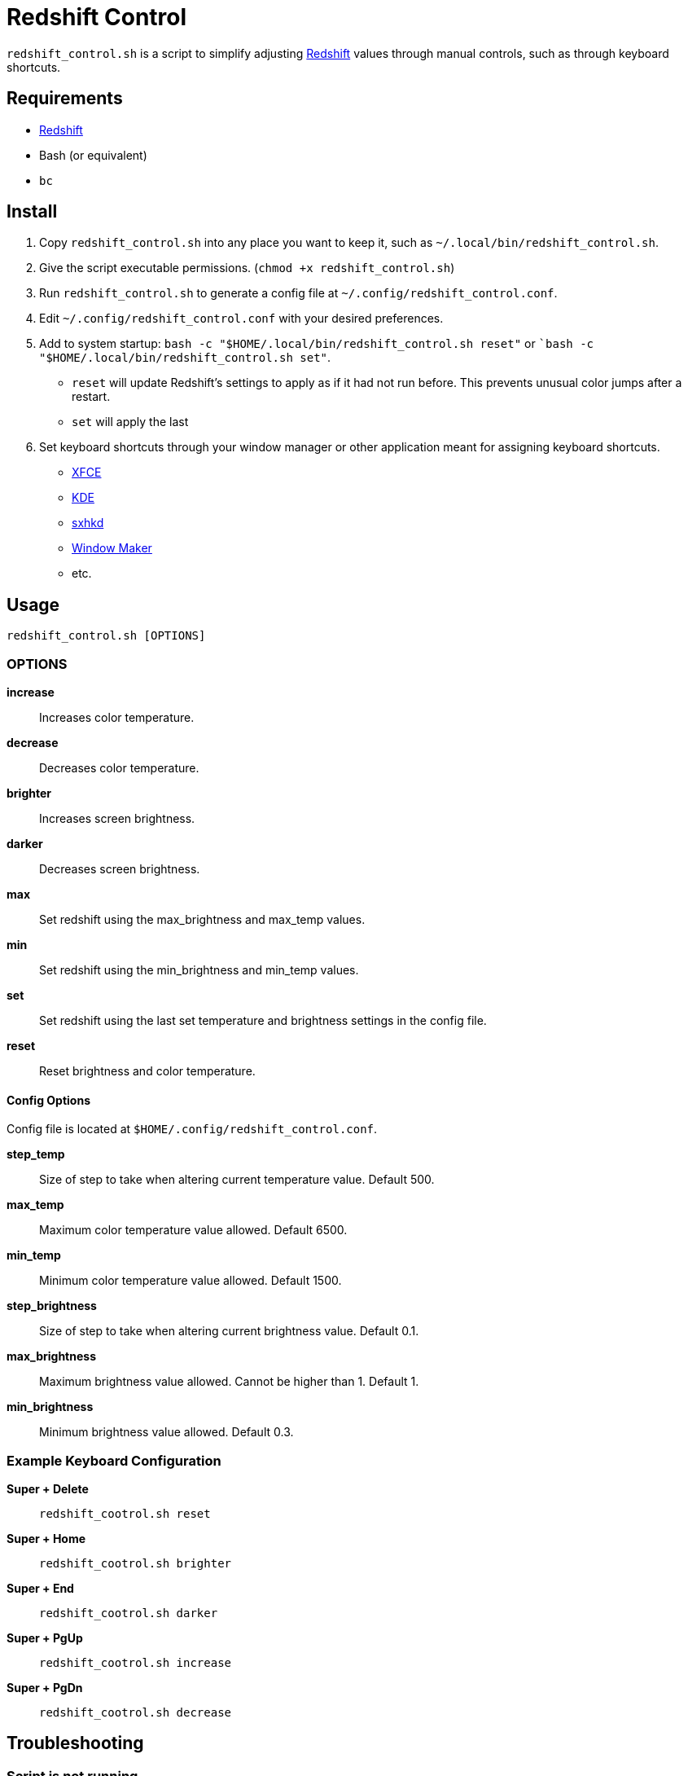 # Redshift Control

`redshift_control.sh` is a script to simplify adjusting https://github.com/jonls/redshift[Redshift] values through manual controls, such as through keyboard shortcuts.


## Requirements

* https://github.com/jonls/redshift[Redshift]
* Bash (or equivalent)
* `bc`


## Install

1. Copy `redshift_control.sh` into any place you want to keep it, such as `~/.local/bin/redshift_control.sh`.

2. Give the script executable permissions. (`chmod +x redshift_control.sh`)

3. Run `redshift_control.sh` to generate a config file at `~/.config/redshift_control.conf`.

4. Edit `~/.config/redshift_control.conf` with your desired preferences.

5. Add to system startup: `bash -c "$HOME/.local/bin/redshift_control.sh reset"` or ``bash -c "$HOME/.local/bin/redshift_control.sh set"`.
	* `reset` will update Redshift's settings to apply as if it had not run before. This prevents unusual color jumps after a restart. 
	* `set` will apply the last 

6. Set keyboard shortcuts through your window manager or other application meant for assigning keyboard shortcuts.
	* https://docs.xfce.org/xfce/xfce4-settings/keyboard#application_shortcuts[XFCE]
	* https://userbase.kde.org/System_Settings/Shortcuts_and_Gestures[KDE]
	* https://github.com/baskerville/sxhkd[sxhkd]
	* https://wiki.archlinux.org/title/Window_Maker#Keyboard_shortcuts[Window Maker]
	* etc.


## Usage

----
redshift_control.sh [OPTIONS]
----


### OPTIONS

**increase**::
	Increases color temperature.

**decrease**::
	Decreases color temperature.

**brighter**::
	Increases screen brightness.

**darker**::
	Decreases screen brightness.

**max**::
	Set redshift using the max_brightness and max_temp values.

**min**::
	Set redshift using the min_brightness and min_temp values.

**set**::
	Set redshift using the last set temperature and brightness settings in the config file.

**reset**::
	Reset brightness and color temperature.


#### Config Options

Config file is located at `$HOME/.config/redshift_control.conf`.

**step_temp**::
	Size of step to take when altering current temperature value. Default 500.

**max_temp**::
	Maximum color temperature value allowed. Default 6500.

**min_temp**::
	Minimum color temperature value allowed. Default 1500.

**step_brightness**::
	Size of step to take when altering current brightness value. Default 0.1.

**max_brightness**::
	Maximum brightness value allowed. Cannot be higher than 1. Default 1.

**min_brightness**::
	Minimum brightness value allowed. Default 0.3.


### Example Keyboard Configuration

**Super + Delete**::
	`redshift_cootrol.sh reset`

**Super + Home**::
	`redshift_cootrol.sh brighter`

**Super + End**::
	`redshift_cootrol.sh darker`

**Super + PgUp**::
	`redshift_cootrol.sh increase`

**Super + PgDn**::
	`redshift_cootrol.sh decrease`


## Troubleshooting

### Script is not running

Ensure the script has executable permissions. (`chmod +x redshift_control.sh`)

### Commands cause an unexpectedly large jump in color/brightness

Make sure to run the script at startup with the `reset` or `set` options.
